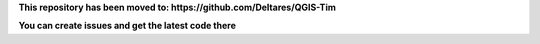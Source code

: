 **This repository has been moved to: https://github.com/Deltares/QGIS-Tim**

**You can create issues and get the latest code there**

